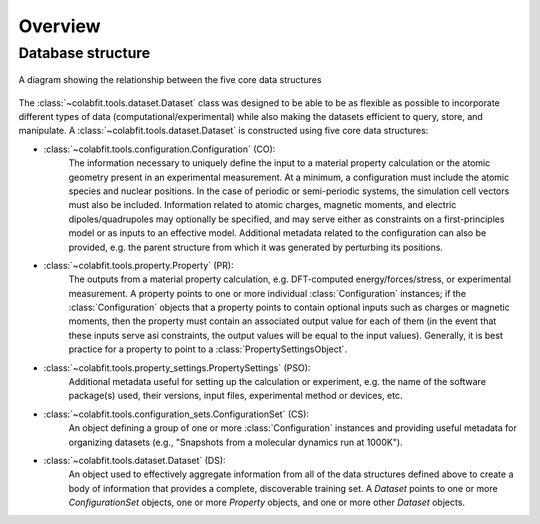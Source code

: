 ========
Overview
========

Database structure
==================

.. figure:: ds_diagram_cropped.png
    :width: 485
    :height: 480
    :align: center
    :alt: A diagram showing the relationship between the five core data structures

    A diagram showing the relationship between the five core data structures

The :class:`~colabfit.tools.dataset.Dataset` class was designed to be able to
be as flexible as possible to incorporate different types of data
(computational/experimental) while also making the datasets efficient to query,
store, and manipulate. A :class:`~colabfit.tools.dataset.Dataset` is constructed using five core data
structures:

* :class:`~colabfit.tools.configuration.Configuration` (CO):
    The information necessary to uniquely define the input to a material
    property calculation or the atomic geometry present in an experimental
    measurement. At a minimum, a configuration must include the atomic species
    and nuclear positions. In the case of periodic or semi-periodic systems,
    the simulation cell vectors must also be included. Information related to
    atomic charges, magnetic moments, and electric dipoles/quadrupoles may
    optionally be specified, and may serve either as constraints on a
    first-principles model or as inputs to an effective model. Additional
    metadata related to the configuration can also be provided, e.g. the parent
    structure from which it was generated by perturbing its positions.
* :class:`~colabfit.tools.property.Property` (PR):
      The outputs from a material property calculation, e.g. DFT-computed
      energy/forces/stress, or experimental measurement. A property points to
      one or more individual :class:`Configuration`
      instances; if the :class:`Configuration` objects that a property points to
      contain optional inputs such as charges or magnetic moments, then the
      property must contain an associated output value for each of them (in the
      event that these inputs serve asi constraints, the output values will be
      equal to the input values). Generally, it is best practice for a property
      to point to a :class:`PropertySettingsObject`.
* :class:`~colabfit.tools.property_settings.PropertySettings` (PSO):
      Additional metadata useful for setting up the calculation or experiment,
      e.g. the name of the software package(s) used, their versions, input
      files, experimental method or devices, etc.
* :class:`~colabfit.tools.configuration_sets.ConfigurationSet` (CS):
      An object defining a group of one or more :class:`Configuration` instances
      and providing useful metadata for organizing datasets (e.g., "Snapshots
      from a molecular dynamics run at 1000K").
* :class:`~colabfit.tools.dataset.Dataset` (DS):
      An object used to effectively aggregate information from all of the data
      structures defined above to create a body of information that provides a
      complete, discoverable training set. A `Dataset` points to one or more
      `ConfigurationSet` objects, one or more `Property` objects, and one or
      more other `Dataset` objects.

